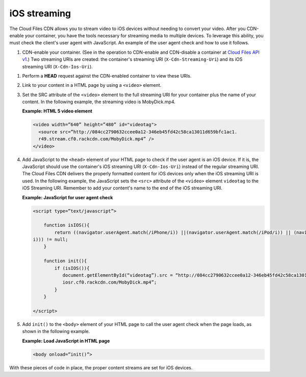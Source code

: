 .. _ios-streaming:


iOS streaming
~~~~~~~~~~~~~

The Cloud Files CDN allows you to stream video to iOS devices without
needing to convert your video. After you CDN-enable your container, you
have the tools necessary for streaming media to multiple devices. To
leverage this ability, you must check the client's user agent with
JavaScript. An example of the user agent check and how to use it
follows.

#. CDN-enable your container. (See in the operation to CDN-enable and CDN-disable a container at `Cloud Files API v1 <http://api.rackspace.com/api-ref-files.html>`__.) Two streaming URIs are
   created: the container's streaming URI (``X-Cdn-Streaming-Uri``) and
   its iOS streaming URI (``X-Cdn-Ios-Uri``).

1. Perform a **HEAD** request against the CDN-enabled container to view
   these URIs.

2. Link to your content in a HTML page by using a ``<video>`` element.

3. Set the SRC attribute of the ``<video>`` element to the full
   streaming URI for your container plus the name of your content. In
   the following example, the streaming video is MobyDick.mp4.

   **Example: HTML 5 video element**

   .. code::

       <video width=”640” height=”480” id="videotag">
         <source src=”http://084cc2790632ccee0a12-346eb45fd42c58ca13011d659bfc1ac1.
         r49.stream.cf0.rackcdn.com/MobyDick.mp4” />
       </video>

4. Add JavaScript to the ``<head>`` element of your HTML page to check
   if the user agent is an iOS device. If it is, the JavaScript should
   use the container's iOS streaming URI (``X-Cdn-Ios-Uri``) instead of
   the regular streaming URI. The Cloud Files CDN delivers the properly
   formatted content for iOS devices only when the iOS streaming URI is
   used. In the following example, the JavaScript sets the ``<src>``
   attribute of the ``<video>`` element ``videotag`` to the iOS
   Streaming URI. Remember to add your content's name to the end of the
   iOS streaming URI.

   **Example: JavaScript for user agent check**

   .. code::

       <script type=”text/javascript”>

           function isIOS(){
               return ((navigator.userAgent.match(/iPhone/i)) ||(navigator.userAgent.match(/iPod/i)) || (navigator.userAgent.match(/iPad/
       i))) != null;
           }

           function init(){
               if (isIOS()){
                  document.getElementById(“videotag”).src = “http://084cc2790632ccee0a12-346eb45fd42c58ca13011d659bfc1ac1.
                  iosr.cf0.rackcdn.com/MobyDick.mp4”;
               }
           }

       </script>

5. Add ``init()`` to the ``<body>`` element of your HTML page to call
   the user agent check when the page loads, as shown in the following
   example.

   **Example: Load JavaScript in HTML page**

   .. code::

       <body onload=”init()”>

With these pieces of code in place, the proper content streams are set
for iOS devices.

